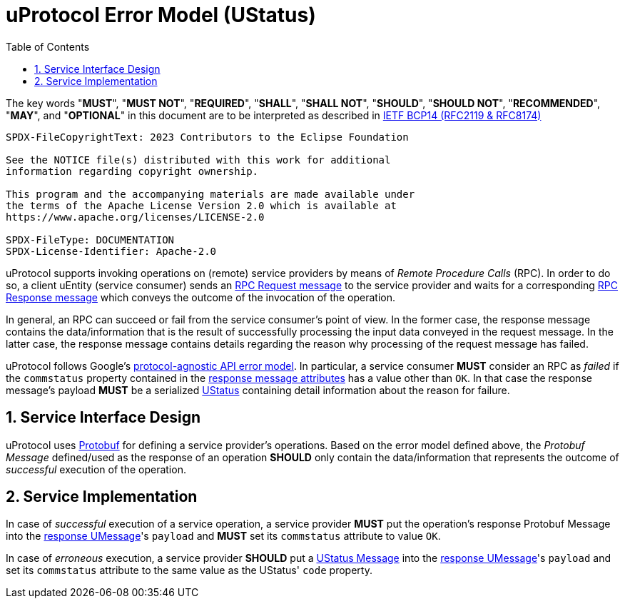 = uProtocol Error Model (UStatus)
:toc:
:sectnums:

The key words "*MUST*", "*MUST NOT*", "*REQUIRED*", "*SHALL*", "*SHALL NOT*", "*SHOULD*", "*SHOULD NOT*", "*RECOMMENDED*", "*MAY*", and "*OPTIONAL*" in this document are to be interpreted as described in https://www.rfc-editor.org/info/bcp14[IETF BCP14 (RFC2119 & RFC8174)]

----
SPDX-FileCopyrightText: 2023 Contributors to the Eclipse Foundation

See the NOTICE file(s) distributed with this work for additional
information regarding copyright ownership.

This program and the accompanying materials are made available under
the terms of the Apache License Version 2.0 which is available at
https://www.apache.org/licenses/LICENSE-2.0
 
SPDX-FileType: DOCUMENTATION
SPDX-License-Identifier: Apache-2.0
----

uProtocol supports invoking operations on (remote) service providers by means of _Remote Procedure Calls_ (RPC).
In order to do so, a client uEntity (service consumer) sends an xref:uattributes.adoc#request-attributes[RPC Request message] to the service provider and waits for a corresponding xref:uattributes.adoc#response-attributes[RPC Response message] which conveys the outcome of the invocation of the operation.

In general, an RPC can succeed or fail from the service consumer's point of view. In the former case, the response message contains the data/information that is the result of successfully processing the input data conveyed in the request message. In the latter case, the response message contains details regarding the reason why processing of the request message has failed.

uProtocol follows Google's https://cloud.google.com/apis/design/errors[protocol-agnostic API error model]. In particular, a service consumer *MUST* consider an RPC as _failed_ if the `commstatus` property contained in the xref:uattributes.adoc#response-attributes[response message attributes] has a value other than `OK`. In that case the response message's payload *MUST* be a serialized xref:../up-core-api/uprotocol/v1/ustatus.proto[UStatus] containing detail information about the reason for failure.

== Service Interface Design

uProtocol uses https://protobuf.dev/programming-guides/proto3/#services[Protobuf] for defining a service provider's operations. Based on the error model defined above, the _Protobuf Message_ defined/used as the response of an operation *SHOULD* only contain the data/information that represents the outcome of _successful_ execution of the operation.

== Service Implementation

In case of _successful_ execution of a service operation, a service provider *MUST* put the operation's response Protobuf Message into the xref:umessage.adoc[response UMessage]'s `payload` and *MUST* set its `commstatus` attribute to value `OK`.

In case of _erroneous_ execution, a service provider *SHOULD* put a xref:../up-core-api/uprotocol/v1/ustatus.proto[UStatus Message] into the xref:umessage.adoc[response UMessage]'s `payload` and set its `commstatus` attribute to the same value as the UStatus' `code` property.

